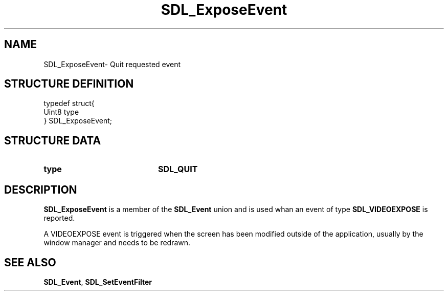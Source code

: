 .TH "SDL_ExposeEvent" "3" "Tue 11 Sep 2001, 23:00" "SDL" "SDL API Reference" 
.SH "NAME"
SDL_ExposeEvent\- Quit requested event
.SH "STRUCTURE DEFINITION"
.PP
.nf
\f(CWtypedef struct{
  Uint8 type
} SDL_ExposeEvent;\fR
.fi
.PP
.SH "STRUCTURE DATA"
.TP 20
\fBtype\fR
\fBSDL_QUIT\fP
.SH "DESCRIPTION"
.PP
\fBSDL_ExposeEvent\fR is a member of the \fI\fBSDL_Event\fR\fR union and is used whan an event of type \fBSDL_VIDEOEXPOSE\fP is reported\&.
.PP
A VIDEOEXPOSE event is triggered when the screen has been modified outside of the application, usually by the window manager and needs to be redrawn\&.
.SH "SEE ALSO"
.PP
\fI\fBSDL_Event\fR\fR, \fI\fBSDL_SetEventFilter\fP\fR
...\" created by instant / docbook-to-man, Tue 11 Sep 2001, 23:00

